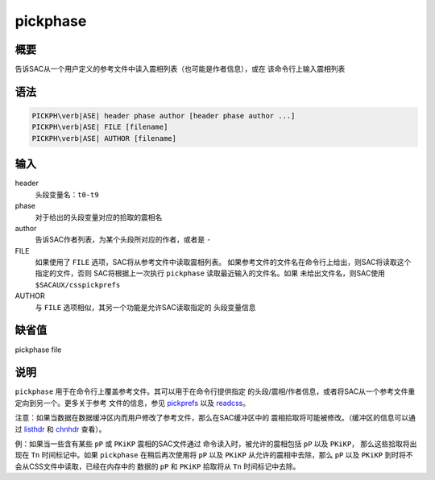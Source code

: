 .. _cmd:pickphase:

pickphase
=========

概要
----

告诉SAC从一个用户定义的参考文件中读入震相列表（也可能是作者信息），或在
该命令行上输入震相列表

语法
----

.. code:: bash

    PICKPH\verb|ASE| header phase author [header phase author ...]
    PICKPH\verb|ASE| FILE [filename]
    PICKPH\verb|ASE| AUTHOR [filename]

输入
----

header
    头段变量名：\ ``t0-t9``

phase
    对于给出的头段变量对应的拾取的震相名

author
    告诉SAC作者列表，为某个头段所对应的作者，或者是 ``-``

FILE
    如果使用了 ``FILE`` 选项，SAC将从参考文件中读取震相列表。
    如果参考文件的文件名在命令行上给出，则SAC将读取这个指定的文件，否则
    SAC将根据上一次执行 ``pickphase`` 读取最近输入的文件名。如果
    未给出文件名，则SAC使用 ``$SACAUX/csspickprefs``

AUTHOR
    与 ``FILE`` 选项相似，其另一个功能是允许SAC读取指定的 头段变量信息

缺省值
------

pickphase file

说明
----

``pickphase`` 用于在命令行上覆盖参考文件。其可以用于在命令行提供指定
的头段/震相/作者信息，或者将SAC从一个参考文件重定向到另一个。更多关于参考
文件的信息，参见 `pickprefs </commands/pickprefs.html>`__ 以及
`readcss </commands/readcss.html>`__\ 。

注意：如果当数据在数据缓冲区内而用户修改了参考文件，那么在SAC缓冲区中的
震相拾取将可能被修改。（缓冲区的信息可以通过
`listhdr </commands/listhdr.html>`__ 和
`chnhdr </commands/chnhdr.html>`__ 查看）。

例：如果当一些含有某些 ``pP`` 或 ``PKiKP`` 震相的SAC文件通过
命令读入时，被允许的震相包括 ``pP`` 以及 ``PKiKP``\ ，
那么这些拾取将出现在 ``Tn`` 时间标记中。如果 ``pickphase``
在稍后再次使用将 ``pP`` 以及 ``PKiKP`` 从允许的震相中去除，那么 ``pP``
以及 ``PKiKP`` 到时将不会从CSS文件中读取，已经在内存中的 数据的 ``pP``
和 ``PKiKP`` 拾取将从 ``Tn`` 时间标记中去除。
